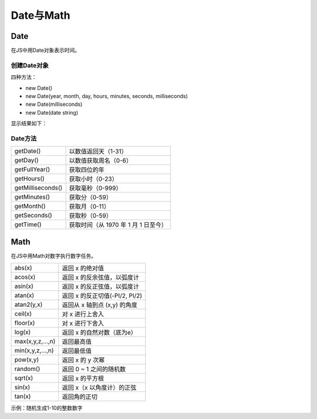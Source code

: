 
Date与Math
~~~~~~~~~~~~~~~~~~~~~~~~~~~~~~~~~~~

Date
-----------------------------------
在JS中用Date对象表示时间。

创建Date对象
^^^^^^^^^^^^^^^^^^

四种方法：

- new Date()
- new Date(year, month, day, hours, minutes, seconds, milliseconds)
- new Date(milliseconds)
- new Date(date string)


.. code-block:: html
   :linenos:

    <!DOCTYPE html>
    <html lang="en">
    <head>
        <meta charset="UTF-8">
        <title>Document</title>
        <script>
            var date1 = new Date();
            
            //可以省略参数直至两位，若只有一位参数则视为毫秒
            var date2 = new Date(2021,6,30,17,01,10,20);
            var date3 = new Date(2021);
            var date4 = new Date('2021-07-30');
            console.log(date1);
            console.log(date2);
            console.log(date3);
            console.log(date4);
        </script>
    </head>
    <body>
        
    </body>
    </html>

    
显示结果如下：

.. figure:: media/9.3.3(1).png
    :align: center
    :alt: error


Date方法
^^^^^^^^^^^^^^^^^^

================== ===================================
getDate()           以数值返回天（1-31）
getDay()            以数值获取周名（0-6）
getFullYear()       获取四位的年
getHours()          获取小时（0-23）
getMilliseconds()   获取毫秒（0-999）
getMinutes()        获取分（0-59）
getMonth()          获取月（0-11）
getSeconds()        获取秒（0-59）
getTime()           获取时间（从 1970 年 1 月 1 日至今）
================== ===================================

Math
-----------------------------------
在JS中用Math对数字执行数字任务。

================== ===================================
abs(x)                 返回 x 的绝对值
acos(x)                返回 x 的反余弦值，以弧度计
asin(x)                返回 x 的反正弦值，以弧度计
atan(x)                返回 x 的反正切值(-PI/2, PI/2) 
atan2(y,x)             返回从 x 轴到点 (x,y) 的角度
ceil(x)                对 x 进行上舍入
floor(x)               对 x 进行下舍入
log(x)                 返回 x 的自然对数（底为e）
max(x,y,z,...,n)       返回最高值
min(x,y,z,...,n)       返回最低值
pow(x,y)               返回 x 的 y 次幂
random()               返回 0 ~ 1 之间的随机数
sqrt(x)                返回 x 的平方根
sin(x)                 返回 x（x 以角度计）的正弦
tan(x)                 返回角的正切
================== ===================================

示例：随机生成1-10的整数数字

.. code-block:: html
   :linenos:

    <!DOCTYPE html>
    <html lang="en">
    <head>
        <meta charset="UTF-8">
        <title>Document</title>
        <script>
            var result = Math.round(Math.random()* 9)+1;
            console.log(result);
        </script>
    </head>
    <body>
        
    </body>
    </html>

